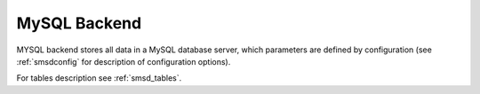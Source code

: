 MySQL Backend
=============

MYSQL backend stores all data in a MySQL database server, which parameters are
defined by configuration (see :ref:`smsdconfig` for description of configuration
options).

For tables description see :ref:`smsd_tables`.
